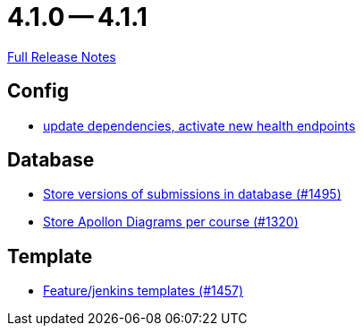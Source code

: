 = 4.1.0 -- 4.1.1

link:https://github.com/ls1intum/Artemis/releases/tag/4.1.1[Full Release Notes]

== Config

* link:https://www.github.com/ls1intum/Artemis/commit/4e8908c766f9fb8b1fbd5dfc081829bfd2e92f99[update dependencies, activate new health endpoints]


== Database

* link:https://www.github.com/ls1intum/Artemis/commit/bf3b3564bea413643d97b4895102f2d9b9dc21fa[Store versions of submissions in database (#1495)]
* link:https://www.github.com/ls1intum/Artemis/commit/6b96280998bb9a74aebfd2441a7c53259da41e66[Store Apollon Diagrams per course (#1320)]


== Template

* link:https://www.github.com/ls1intum/Artemis/commit/2c3a97904d5e9c6308480cf4e9a83bb7b0fcd47c[Feature/jenkins templates (#1457)]


